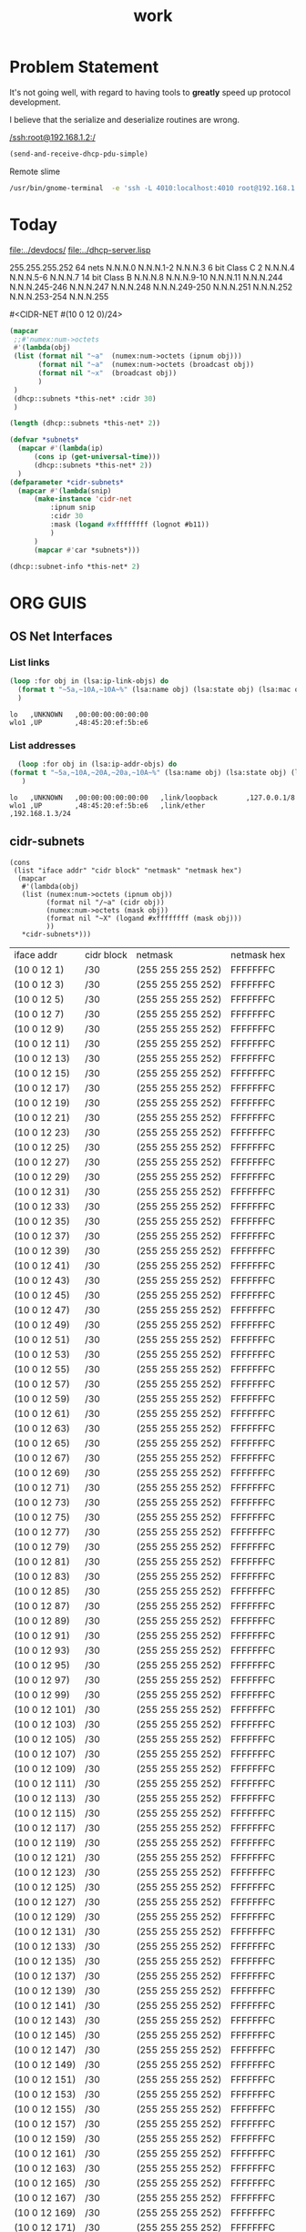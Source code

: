 #+title: work
#+startup: overview


* Problem Statement
  It's not going well, with regard to having tools to *greatly* speed
  up protocol development.  

  I believe that the serialize and deserialize routines are wrong.



[[/ssh:root@192.168.1.2:/]]



#+begin_src lisp
  (send-and-receive-dhcp-pdu-simple)
#+end_src

#+RESULTS:
: 1


  Remote slime
#+BEGIN_SRC sh
  /usr/bin/gnome-terminal  -e 'ssh -L 4010:localhost:4010 root@192.168.1.7' &
#+END_SRC

#+RESULTS:
: # Failed to parse arguments: Unknown option -L



* Today
  [[file:../devdocs/]]
  [[file:../dhcp-server.lisp]]



255.255.255.252 64 nets      N.N.N.0     N.N.N.1-2        N.N.N.3
6 bit Class C   2            N.N.N.4     N.N.N.5-6        N.N.N.7
14 bit Class B               N.N.N.8     N.N.N.9-10       N.N.N.11
                             N.N.N.244   N.N.N.245-246    N.N.N.247
                             N.N.N.248   N.N.N.249-250    N.N.N.251
                             N.N.N.252   N.N.N.253-254    N.N.N.255


#<CIDR-NET #(10 0 12 0)/24>
#+begin_src lisp
    (mapcar
     ;;#'numex:num->octets
     #'(lambda(obj)
	 (list (format nil "~a"  (numex:num->octets (ipnum obj)))
	       (format nil "~a"  (numex:num->octets (broadcast obj))
	       (format nil "~x"  (broadcast obj))
	       )
	 )
     (dhcp::subnets *this-net* :cidr 30)
     )
#+end_src

#+RESULTS:
| (10 0 1 1)   | A000103 |
| (10 0 1 5)   | A000107 |
| (10 0 1 9)   | A00010B |
| (10 0 1 13)  | A00010F |
| (10 0 1 17)  | A000113 |
| (10 0 1 21)  | A000117 |
| (10 0 1 25)  | A00011B |
| (10 0 1 29)  | A00011F |
| (10 0 1 33)  | A000123 |
| (10 0 1 37)  | A000127 |
| (10 0 1 41)  | A00012B |
| (10 0 1 45)  | A00012F |
| (10 0 1 49)  | A000133 |
| (10 0 1 53)  | A000137 |
| (10 0 1 57)  | A00013B |
| (10 0 1 61)  | A00013F |
| (10 0 1 65)  | A000143 |
| (10 0 1 69)  | A000147 |
| (10 0 1 73)  | A00014B |
| (10 0 1 77)  | A00014F |
| (10 0 1 81)  | A000153 |
| (10 0 1 85)  | A000157 |
| (10 0 1 89)  | A00015B |
| (10 0 1 93)  | A00015F |
| (10 0 1 97)  | A000163 |
| (10 0 1 101) | A000167 |
| (10 0 1 105) | A00016B |
| (10 0 1 109) | A00016F |
| (10 0 1 113) | A000173 |
| (10 0 1 117) | A000177 |
| (10 0 1 121) | A00017B |
| (10 0 1 125) | A00017F |
| (10 0 1 129) | A000183 |
| (10 0 1 133) | A000187 |
| (10 0 1 137) | A00018B |
| (10 0 1 141) | A00018F |
| (10 0 1 145) | A000193 |
| (10 0 1 149) | A000197 |
| (10 0 1 153) | A00019B |
| (10 0 1 157) | A00019F |
| (10 0 1 161) | A0001A3 |
| (10 0 1 165) | A0001A7 |
| (10 0 1 169) | A0001AB |
| (10 0 1 173) | A0001AF |
| (10 0 1 177) | A0001B3 |
| (10 0 1 181) | A0001B7 |
| (10 0 1 185) | A0001BB |
| (10 0 1 189) | A0001BF |
| (10 0 1 193) | A0001C3 |
| (10 0 1 197) | A0001C7 |
| (10 0 1 201) | A0001CB |
| (10 0 1 205) | A0001CF |
| (10 0 1 209) | A0001D3 |
| (10 0 1 213) | A0001D7 |
| (10 0 1 217) | A0001DB |
| (10 0 1 221) | A0001DF |
| (10 0 1 225) | A0001E3 |
| (10 0 1 229) | A0001E7 |
| (10 0 1 233) | A0001EB |
| (10 0 1 237) | A0001EF |
| (10 0 1 241) | A0001F3 |
| (10 0 1 245) | A0001F7 |
| (10 0 1 249) | A0001FB |
| (10 0 1 253) | A0001FF |

#+begin_src lisp
  (length (dhcp::subnets *this-net* 2))
#+end_src

#+RESULTS:
: 126

#+begin_src lisp
    (defvar *subnets* 
      (mapcar #'(lambda(ip)
		  (cons ip (get-universal-time)))
		  (dhcp::subnets *this-net* 2))
      )
    (defparameter *cidr-subnets* 
      (mapcar #'(lambda(snip)
		  (make-instance 'cidr-net
		      :ipnum snip
		      :cidr 30
		      :mask (logand #xffffffff (lognot #b11))
		      )
		  )
		  (mapcar #'car *subnets*)))
#+end_src

#+RESULTS:
: *CIDR-SUBNETS*

#+begin_src lisp
  (dhcp::subnet-info *this-net* 2)
#+end_src

#+RESULTS:
| :NUM-NETS | 126 |


* ORG GUIS

** OS Net Interfaces
*** List links
    #+begin_src lisp :results output
     (loop :for obj in (lsa:ip-link-objs) do
       (format t "~5a,~10A,~10A~%" (lsa:name obj) (lsa:state obj) (lsa:mac obj))
       )
   
    #+end_src

    #+RESULTS:
    : lo   ,UNKNOWN   ,00:00:00:00:00:00
    : wlo1 ,UP        ,48:45:20:ef:5b:e6

*** List addresses
    #+begin_src lisp :results output
      (loop :for obj in (lsa:ip-addr-objs) do
	(format t "~5a,~10A,~20A,~20a,~10A~%" (lsa:name obj) (lsa:state obj) (lsa:mac obj) (lsa:ltype obj) (lsa:addr obj))
       )   
    #+end_src

    #+RESULTS:
    : lo   ,UNKNOWN   ,00:00:00:00:00:00   ,link/loopback       ,127.0.0.1/8
    : wlo1 ,UP        ,48:45:20:ef:5b:e6   ,link/ether          ,192.168.1.3/24


** cidr-subnets
   #+begin_src lisp :result 
	 (cons
	  (list "iface addr" "cidr block" "netmask" "netmask hex")
	   (mapcar 
	    #'(lambda(obj)
		(list (numex:num->octets (ipnum obj))
		      (format nil "/~a" (cidr obj))
		      (numex:num->octets (mask obj))
		      (format nil "~X" (logand #xffffffff (mask obj)))
		      ))
	    ,*cidr-subnets*)))
   #+end_src

   #+RESULTS:
   | iface addr    | cidr block | netmask           | netmask hex |
   | (10 0 12 1)   | /30        | (255 255 255 252) | FFFFFFFC    |
   | (10 0 12 3)   | /30        | (255 255 255 252) | FFFFFFFC    |
   | (10 0 12 5)   | /30        | (255 255 255 252) | FFFFFFFC    |
   | (10 0 12 7)   | /30        | (255 255 255 252) | FFFFFFFC    |
   | (10 0 12 9)   | /30        | (255 255 255 252) | FFFFFFFC    |
   | (10 0 12 11)  | /30        | (255 255 255 252) | FFFFFFFC    |
   | (10 0 12 13)  | /30        | (255 255 255 252) | FFFFFFFC    |
   | (10 0 12 15)  | /30        | (255 255 255 252) | FFFFFFFC    |
   | (10 0 12 17)  | /30        | (255 255 255 252) | FFFFFFFC    |
   | (10 0 12 19)  | /30        | (255 255 255 252) | FFFFFFFC    |
   | (10 0 12 21)  | /30        | (255 255 255 252) | FFFFFFFC    |
   | (10 0 12 23)  | /30        | (255 255 255 252) | FFFFFFFC    |
   | (10 0 12 25)  | /30        | (255 255 255 252) | FFFFFFFC    |
   | (10 0 12 27)  | /30        | (255 255 255 252) | FFFFFFFC    |
   | (10 0 12 29)  | /30        | (255 255 255 252) | FFFFFFFC    |
   | (10 0 12 31)  | /30        | (255 255 255 252) | FFFFFFFC    |
   | (10 0 12 33)  | /30        | (255 255 255 252) | FFFFFFFC    |
   | (10 0 12 35)  | /30        | (255 255 255 252) | FFFFFFFC    |
   | (10 0 12 37)  | /30        | (255 255 255 252) | FFFFFFFC    |
   | (10 0 12 39)  | /30        | (255 255 255 252) | FFFFFFFC    |
   | (10 0 12 41)  | /30        | (255 255 255 252) | FFFFFFFC    |
   | (10 0 12 43)  | /30        | (255 255 255 252) | FFFFFFFC    |
   | (10 0 12 45)  | /30        | (255 255 255 252) | FFFFFFFC    |
   | (10 0 12 47)  | /30        | (255 255 255 252) | FFFFFFFC    |
   | (10 0 12 49)  | /30        | (255 255 255 252) | FFFFFFFC    |
   | (10 0 12 51)  | /30        | (255 255 255 252) | FFFFFFFC    |
   | (10 0 12 53)  | /30        | (255 255 255 252) | FFFFFFFC    |
   | (10 0 12 55)  | /30        | (255 255 255 252) | FFFFFFFC    |
   | (10 0 12 57)  | /30        | (255 255 255 252) | FFFFFFFC    |
   | (10 0 12 59)  | /30        | (255 255 255 252) | FFFFFFFC    |
   | (10 0 12 61)  | /30        | (255 255 255 252) | FFFFFFFC    |
   | (10 0 12 63)  | /30        | (255 255 255 252) | FFFFFFFC    |
   | (10 0 12 65)  | /30        | (255 255 255 252) | FFFFFFFC    |
   | (10 0 12 67)  | /30        | (255 255 255 252) | FFFFFFFC    |
   | (10 0 12 69)  | /30        | (255 255 255 252) | FFFFFFFC    |
   | (10 0 12 71)  | /30        | (255 255 255 252) | FFFFFFFC    |
   | (10 0 12 73)  | /30        | (255 255 255 252) | FFFFFFFC    |
   | (10 0 12 75)  | /30        | (255 255 255 252) | FFFFFFFC    |
   | (10 0 12 77)  | /30        | (255 255 255 252) | FFFFFFFC    |
   | (10 0 12 79)  | /30        | (255 255 255 252) | FFFFFFFC    |
   | (10 0 12 81)  | /30        | (255 255 255 252) | FFFFFFFC    |
   | (10 0 12 83)  | /30        | (255 255 255 252) | FFFFFFFC    |
   | (10 0 12 85)  | /30        | (255 255 255 252) | FFFFFFFC    |
   | (10 0 12 87)  | /30        | (255 255 255 252) | FFFFFFFC    |
   | (10 0 12 89)  | /30        | (255 255 255 252) | FFFFFFFC    |
   | (10 0 12 91)  | /30        | (255 255 255 252) | FFFFFFFC    |
   | (10 0 12 93)  | /30        | (255 255 255 252) | FFFFFFFC    |
   | (10 0 12 95)  | /30        | (255 255 255 252) | FFFFFFFC    |
   | (10 0 12 97)  | /30        | (255 255 255 252) | FFFFFFFC    |
   | (10 0 12 99)  | /30        | (255 255 255 252) | FFFFFFFC    |
   | (10 0 12 101) | /30        | (255 255 255 252) | FFFFFFFC    |
   | (10 0 12 103) | /30        | (255 255 255 252) | FFFFFFFC    |
   | (10 0 12 105) | /30        | (255 255 255 252) | FFFFFFFC    |
   | (10 0 12 107) | /30        | (255 255 255 252) | FFFFFFFC    |
   | (10 0 12 109) | /30        | (255 255 255 252) | FFFFFFFC    |
   | (10 0 12 111) | /30        | (255 255 255 252) | FFFFFFFC    |
   | (10 0 12 113) | /30        | (255 255 255 252) | FFFFFFFC    |
   | (10 0 12 115) | /30        | (255 255 255 252) | FFFFFFFC    |
   | (10 0 12 117) | /30        | (255 255 255 252) | FFFFFFFC    |
   | (10 0 12 119) | /30        | (255 255 255 252) | FFFFFFFC    |
   | (10 0 12 121) | /30        | (255 255 255 252) | FFFFFFFC    |
   | (10 0 12 123) | /30        | (255 255 255 252) | FFFFFFFC    |
   | (10 0 12 125) | /30        | (255 255 255 252) | FFFFFFFC    |
   | (10 0 12 127) | /30        | (255 255 255 252) | FFFFFFFC    |
   | (10 0 12 129) | /30        | (255 255 255 252) | FFFFFFFC    |
   | (10 0 12 131) | /30        | (255 255 255 252) | FFFFFFFC    |
   | (10 0 12 133) | /30        | (255 255 255 252) | FFFFFFFC    |
   | (10 0 12 135) | /30        | (255 255 255 252) | FFFFFFFC    |
   | (10 0 12 137) | /30        | (255 255 255 252) | FFFFFFFC    |
   | (10 0 12 139) | /30        | (255 255 255 252) | FFFFFFFC    |
   | (10 0 12 141) | /30        | (255 255 255 252) | FFFFFFFC    |
   | (10 0 12 143) | /30        | (255 255 255 252) | FFFFFFFC    |
   | (10 0 12 145) | /30        | (255 255 255 252) | FFFFFFFC    |
   | (10 0 12 147) | /30        | (255 255 255 252) | FFFFFFFC    |
   | (10 0 12 149) | /30        | (255 255 255 252) | FFFFFFFC    |
   | (10 0 12 151) | /30        | (255 255 255 252) | FFFFFFFC    |
   | (10 0 12 153) | /30        | (255 255 255 252) | FFFFFFFC    |
   | (10 0 12 155) | /30        | (255 255 255 252) | FFFFFFFC    |
   | (10 0 12 157) | /30        | (255 255 255 252) | FFFFFFFC    |
   | (10 0 12 159) | /30        | (255 255 255 252) | FFFFFFFC    |
   | (10 0 12 161) | /30        | (255 255 255 252) | FFFFFFFC    |
   | (10 0 12 163) | /30        | (255 255 255 252) | FFFFFFFC    |
   | (10 0 12 165) | /30        | (255 255 255 252) | FFFFFFFC    |
   | (10 0 12 167) | /30        | (255 255 255 252) | FFFFFFFC    |
   | (10 0 12 169) | /30        | (255 255 255 252) | FFFFFFFC    |
   | (10 0 12 171) | /30        | (255 255 255 252) | FFFFFFFC    |
   | (10 0 12 173) | /30        | (255 255 255 252) | FFFFFFFC    |
   | (10 0 12 175) | /30        | (255 255 255 252) | FFFFFFFC    |
   | (10 0 12 177) | /30        | (255 255 255 252) | FFFFFFFC    |
   | (10 0 12 179) | /30        | (255 255 255 252) | FFFFFFFC    |
   | (10 0 12 181) | /30        | (255 255 255 252) | FFFFFFFC    |
   | (10 0 12 183) | /30        | (255 255 255 252) | FFFFFFFC    |
   | (10 0 12 185) | /30        | (255 255 255 252) | FFFFFFFC    |
   | (10 0 12 187) | /30        | (255 255 255 252) | FFFFFFFC    |
   | (10 0 12 189) | /30        | (255 255 255 252) | FFFFFFFC    |
   | (10 0 12 191) | /30        | (255 255 255 252) | FFFFFFFC    |
   | (10 0 12 193) | /30        | (255 255 255 252) | FFFFFFFC    |
   | (10 0 12 195) | /30        | (255 255 255 252) | FFFFFFFC    |
   | (10 0 12 197) | /30        | (255 255 255 252) | FFFFFFFC    |
   | (10 0 12 199) | /30        | (255 255 255 252) | FFFFFFFC    |
   | (10 0 12 201) | /30        | (255 255 255 252) | FFFFFFFC    |
   | (10 0 12 203) | /30        | (255 255 255 252) | FFFFFFFC    |
   | (10 0 12 205) | /30        | (255 255 255 252) | FFFFFFFC    |
   | (10 0 12 207) | /30        | (255 255 255 252) | FFFFFFFC    |
   | (10 0 12 209) | /30        | (255 255 255 252) | FFFFFFFC    |
   | (10 0 12 211) | /30        | (255 255 255 252) | FFFFFFFC    |
   | (10 0 12 213) | /30        | (255 255 255 252) | FFFFFFFC    |
   | (10 0 12 215) | /30        | (255 255 255 252) | FFFFFFFC    |
   | (10 0 12 217) | /30        | (255 255 255 252) | FFFFFFFC    |
   | (10 0 12 219) | /30        | (255 255 255 252) | FFFFFFFC    |
   | (10 0 12 221) | /30        | (255 255 255 252) | FFFFFFFC    |
   | (10 0 12 223) | /30        | (255 255 255 252) | FFFFFFFC    |
   | (10 0 12 225) | /30        | (255 255 255 252) | FFFFFFFC    |
   | (10 0 12 227) | /30        | (255 255 255 252) | FFFFFFFC    |
   | (10 0 12 229) | /30        | (255 255 255 252) | FFFFFFFC    |
   | (10 0 12 231) | /30        | (255 255 255 252) | FFFFFFFC    |
   | (10 0 12 233) | /30        | (255 255 255 252) | FFFFFFFC    |
   | (10 0 12 235) | /30        | (255 255 255 252) | FFFFFFFC    |
   | (10 0 12 237) | /30        | (255 255 255 252) | FFFFFFFC    |
   | (10 0 12 239) | /30        | (255 255 255 252) | FFFFFFFC    |
   | (10 0 12 241) | /30        | (255 255 255 252) | FFFFFFFC    |
   | (10 0 12 243) | /30        | (255 255 255 252) | FFFFFFFC    |
   | (10 0 12 245) | /30        | (255 255 255 252) | FFFFFFFC    |
   | (10 0 12 247) | /30        | (255 255 255 252) | FFFFFFFC    |
   | (10 0 12 249) | /30        | (255 255 255 252) | FFFFFFFC    |
   | (10 0 12 251) | /30        | (255 255 255 252) | FFFFFFFC    |




** dhcp testing
   #+begin_src lisp
   (ip-allocated? *this-net*  (+ 1 (car *dhcp-nets*)))
   #+end_src

   #+RESULTS:
   : #<DHCP-ADDRESS #(), 10.  0.  0.  1,4141,NIL>
